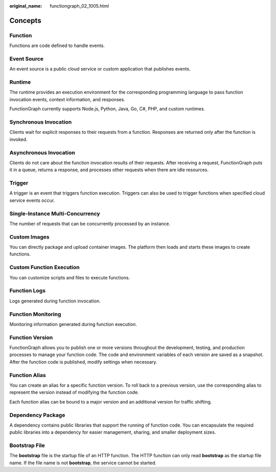 :original_name: functiongraph_02_1005.html

.. _functiongraph_02_1005:

Concepts
========

Function
--------

Functions are code defined to handle events.

Event Source
------------

An event source is a public cloud service or custom application that publishes events.

Runtime
-------

The runtime provides an execution environment for the corresponding programming language to pass function invocation events, context information, and responses.

FunctionGraph currently supports Node.js, Python, Java, Go, C#, PHP, and custom runtimes.

Synchronous Invocation
----------------------

Clients wait for explicit responses to their requests from a function. Responses are returned only after the function is invoked.

Asynchronous Invocation
-----------------------

Clients do not care about the function invocation results of their requests. After receiving a request, FunctionGraph puts it in a queue, returns a response, and processes other requests when there are idle resources.

Trigger
-------

A trigger is an event that triggers function execution. Triggers can also be used to trigger functions when specified cloud service events occur.

Single-Instance Multi-Concurrency
---------------------------------

The number of requests that can be concurrently processed by an instance.

Custom Images
-------------

You can directly package and upload container images. The platform then loads and starts these images to create functions.

Custom Function Execution
-------------------------

You can customize scripts and files to execute functions.

Function Logs
-------------

Logs generated during function invocation.

Function Monitoring
-------------------

Monitoring information generated during function execution.

Function Version
----------------

FunctionGraph allows you to publish one or more versions throughout the development, testing, and production processes to manage your function code. The code and environment variables of each version are saved as a snapshot. After the function code is published, modify settings when necessary.

Function Alias
--------------

You can create an alias for a specific function version. To roll back to a previous version, use the corresponding alias to represent the version instead of modifying the function code.

Each function alias can be bound to a major version and an additional version for traffic shifting.

Dependency Package
------------------

A dependency contains public libraries that support the running of function code. You can encapsulate the required public libraries into a dependency for easier management, sharing, and smaller deployment sizes.

Bootstrap File
--------------

The **bootstrap** file is the startup file of an HTTP function. The HTTP function can only read **bootstrap** as the startup file name. If the file name is not **bootstrap**, the service cannot be started.
